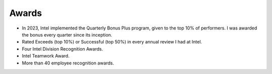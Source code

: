 
.. _awards:

Awards
######

* In 2023, Intel implemented the Quarterly Bonus Plus program, given to the top
  10% of performers. I was awarded the bonus every quarter since its inception.
* Rated Exceeds (top 10%) or Successful (top 50%) in every annual review I had at Intel. 
* Four Intel Division Recognition Awards.
* Intel Teamwork Award.
* More than 40 employee recognition awards.

